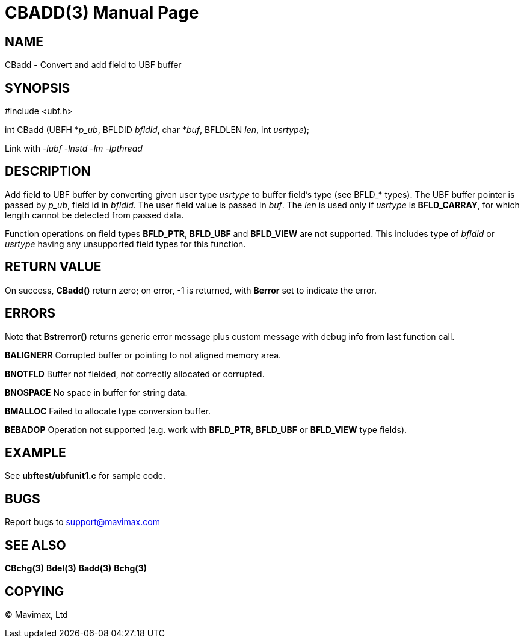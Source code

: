 CBADD(3)
========
:doctype: manpage


NAME
----
CBadd - Convert and add field to UBF buffer


SYNOPSIS
--------

#include <ubf.h>

int CBadd (UBFH *'p_ub', BFLDID 'bfldid', char *'buf', BFLDLEN 'len', int 'usrtype');

Link with '-lubf -lnstd -lm -lpthread'

DESCRIPTION
-----------
Add field to UBF buffer by converting given user type 'usrtype' to buffer 
field's type (see BFLD_* types). The UBF buffer pointer is passed by 'p_ub', 
field id in 'bfldid'. The user field value is passed in 'buf'. 
The 'len' is used only if 'usrtype' is *BFLD_CARRAY*, for which length 
cannot be detected from passed data.

Function operations on field types *BFLD_PTR*, *BFLD_UBF* and *BFLD_VIEW* 
are not supported. This includes type of 'bfldid' or 'usrtype' having any 
unsupported field types for this function.

RETURN VALUE
------------
On success, *CBadd()* return zero; on error, -1 is returned, 
with *Berror* set to indicate the error.

ERRORS
------
Note that *Bstrerror()* returns generic error message plus custom 
message with debug info from last function call.

*BALIGNERR* Corrupted buffer or pointing to not aligned memory area.

*BNOTFLD* Buffer not fielded, not correctly allocated or corrupted.

*BNOSPACE* No space in buffer for string data.

*BMALLOC* Failed to allocate type conversion buffer.

*BEBADOP* Operation not supported (e.g. work with *BFLD_PTR*, *BFLD_UBF* 
or *BFLD_VIEW* type fields).

EXAMPLE
-------
See *ubftest/ubfunit1.c* for sample code.

BUGS
----
Report bugs to support@mavimax.com

SEE ALSO
--------
*CBchg(3)* *Bdel(3)* *Badd(3)* *Bchg(3)*

COPYING
-------
(C) Mavimax, Ltd


